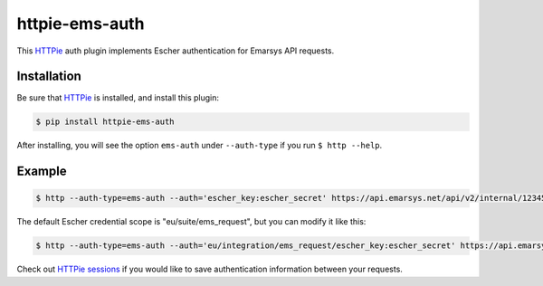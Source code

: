 httpie-ems-auth
===============

This `HTTPie <http://httpie.org/>`_ auth plugin implements Escher authentication
for Emarsys API requests.

Installation
------------

Be sure that `HTTPie <http://httpie.org/>`_ is installed, and install this plugin:

.. code-block:: bash

   $ pip install httpie-ems-auth

After installing, you will see the option ``ems-auth`` under ``--auth-type`` if you run
``$ http --help``.

Example
-------

.. code-block:: bash

   $ http --auth-type=ems-auth --auth='escher_key:escher_secret' https://api.emarsys.net/api/v2/internal/12345678/settings

The default Escher credential scope is "eu/suite/ems_request", but you can modify it like this:

.. code-block:: bash

   $ http --auth-type=ems-auth --auth='eu/integration/ems_request/escher_key:escher_secret' https://api.emarsys.net/api/v2/internal/12345678/settings

Check out `HTTPie sessions <https://github.com/jkbrzt/httpie#sessions>`_ if you would like to
save authentication information between your requests.
